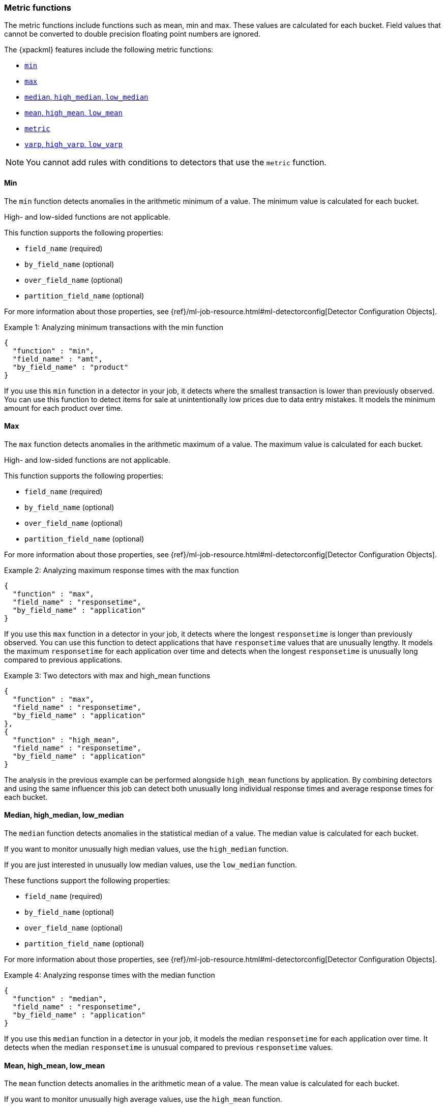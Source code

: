 [role="xpack"]
[[ml-metric-functions]]
=== Metric functions

The metric functions include functions such as mean, min and max. These values
are calculated for each bucket. Field values that cannot be converted to
double precision floating point numbers are ignored.

The {xpackml} features include the following metric functions:

* <<ml-metric-min,`min`>>
* <<ml-metric-max,`max`>>
* xref:ml-metric-median[`median`, `high_median`, `low_median`]
* xref:ml-metric-mean[`mean`, `high_mean`, `low_mean`]
* <<ml-metric-metric,`metric`>>
* xref:ml-metric-varp[`varp`, `high_varp`, `low_varp`]

NOTE: You cannot add rules with conditions to detectors that use the `metric` 
function. 

[float]
[[ml-metric-min]]
==== Min

The `min` function detects anomalies in the arithmetic minimum of a value.
The minimum value is calculated for each bucket.

High- and low-sided functions are not applicable.

This function supports the following properties:

* `field_name` (required)
* `by_field_name` (optional)
* `over_field_name` (optional)
* `partition_field_name` (optional)

For more information about those properties, see
{ref}/ml-job-resource.html#ml-detectorconfig[Detector Configuration Objects].

.Example 1: Analyzing minimum transactions with the min function
[source,js]
--------------------------------------------------
{
  "function" : "min",
  "field_name" : "amt",
  "by_field_name" : "product"
}
--------------------------------------------------
// NOTCONSOLE

If you use this `min` function in a detector in your job, it detects where the
smallest transaction is lower than previously observed. You can use this
function to detect items for sale at unintentionally low prices due to data
entry mistakes. It models the minimum amount for each product over time.

[float]
[[ml-metric-max]]
==== Max

The `max` function detects anomalies in the arithmetic maximum of a value.
The maximum value is calculated for each bucket.

High- and low-sided functions are not applicable.

This function supports the following properties:

* `field_name` (required)
* `by_field_name` (optional)
* `over_field_name` (optional)
* `partition_field_name` (optional)

For more information about those properties, see
{ref}/ml-job-resource.html#ml-detectorconfig[Detector Configuration Objects].

.Example 2: Analyzing maximum response times with the max function
[source,js]
--------------------------------------------------
{
  "function" : "max",
  "field_name" : "responsetime",
  "by_field_name" : "application"
}
--------------------------------------------------
// NOTCONSOLE

If you use this `max` function in a detector in your job, it detects where the
longest `responsetime` is longer than previously observed. You can use this
function to detect applications that have `responsetime` values that are
unusually lengthy. It models the maximum `responsetime` for each application
over time and detects when the longest `responsetime` is unusually long compared
to previous applications.

.Example 3: Two detectors with max and high_mean functions
[source,js]
--------------------------------------------------
{
  "function" : "max",
  "field_name" : "responsetime",
  "by_field_name" : "application"
},
{
  "function" : "high_mean",
  "field_name" : "responsetime",
  "by_field_name" : "application"
}
--------------------------------------------------
// NOTCONSOLE

The analysis in the previous example can be performed alongside `high_mean`
functions by application. By combining detectors and using the same influencer
this job can detect both unusually long individual response times and average
response times for each bucket.

[float]
[[ml-metric-median]]
==== Median, high_median, low_median

The `median` function detects anomalies in the statistical median of a value.
The median value is calculated for each bucket.

If you want to monitor unusually high median values, use the `high_median`
function.

If you are just interested in unusually low median values, use the `low_median`
function.

These functions support the following properties:

* `field_name` (required)
* `by_field_name` (optional)
* `over_field_name` (optional)
* `partition_field_name` (optional)

For more information about those properties, see
{ref}/ml-job-resource.html#ml-detectorconfig[Detector Configuration Objects].

.Example 4: Analyzing response times with the median function
[source,js]
--------------------------------------------------
{
  "function" : "median",
  "field_name" : "responsetime",
  "by_field_name" : "application"
}
--------------------------------------------------
// NOTCONSOLE

If you use this `median` function in a detector in your job, it models the
median `responsetime` for each application over time. It detects when the median
`responsetime` is unusual compared to previous `responsetime` values.

[float]
[[ml-metric-mean]]
==== Mean, high_mean, low_mean

The `mean` function detects anomalies in the arithmetic mean of a value.
The mean value is calculated for each bucket.

If you want to monitor unusually high average values, use the `high_mean`
function.

If you are just interested in unusually low average values, use the `low_mean`
function.

These functions support the following properties:

* `field_name` (required)
* `by_field_name` (optional)
* `over_field_name` (optional)
* `partition_field_name` (optional)

For more information about those properties, see
{ref}/ml-job-resource.html#ml-detectorconfig[Detector Configuration Objects].

.Example 5: Analyzing response times with the mean function
[source,js]
--------------------------------------------------
{
  "function" : "mean",
  "field_name" : "responsetime",
  "by_field_name" : "application"
}
--------------------------------------------------
// NOTCONSOLE

If you use this `mean` function in a detector in your job, it models the mean
`responsetime` for each application over time. It detects when the mean
`responsetime` is unusual compared to previous `responsetime` values.

.Example 6: Analyzing response times with the high_mean function
[source,js]
--------------------------------------------------
{
  "function" : "high_mean",
  "field_name" : "responsetime",
  "by_field_name" : "application"
}
--------------------------------------------------
// NOTCONSOLE

If you use this `high_mean` function in a detector in your job, it models the
mean `responsetime` for each application over time. It detects when the mean
`responsetime` is unusually high compared to previous `responsetime` values.

.Example 7: Analyzing response times with the low_mean function
[source,js]
--------------------------------------------------
{
  "function" : "low_mean",
  "field_name" : "responsetime",
  "by_field_name" : "application"
}
--------------------------------------------------
// NOTCONSOLE

If you use this `low_mean` function in a detector in your job, it models the
mean `responsetime` for each application over time. It detects when the mean
`responsetime` is unusually low compared to previous `responsetime` values.

[float]
[[ml-metric-metric]]
==== Metric

The `metric` function combines `min`, `max`, and `mean` functions. You can use
it as a shorthand for a combined analysis. If you do not specify a function in
a detector, this is the default function.

High- and low-sided functions are not applicable. You cannot use this function
when a `summary_count_field_name` is specified.

This function supports the following properties:

* `field_name` (required)
* `by_field_name` (optional)
* `over_field_name` (optional)
* `partition_field_name` (optional)

For more information about those properties, see
{ref}/ml-job-resource.html#ml-detectorconfig[Detector Configuration Objects].

.Example 8: Analyzing response times with the metric function
[source,js]
--------------------------------------------------
{
  "function" : "metric",
  "field_name" : "responsetime",
  "by_field_name" : "application"
}
--------------------------------------------------
// NOTCONSOLE

If you use this `metric` function in a detector in your job, it models the
mean, min, and max `responsetime` for each application over time. It detects
when the mean, min, or max `responsetime` is unusual compared to previous
`responsetime` values.

[float]
[[ml-metric-varp]]
==== Varp, high_varp, low_varp

The `varp` function detects anomalies in the variance of a value which is a
measure of the variability and spread in the data.

If you want to monitor unusually high variance, use the `high_varp` function.

If you are just interested in unusually low variance, use the `low_varp` function.

These functions support the following properties:

* `field_name` (required)
* `by_field_name` (optional)
* `over_field_name` (optional)
* `partition_field_name` (optional)

For more information about those properties, see
{ref}/ml-job-resource.html#ml-detectorconfig[Detector Configuration Objects].

.Example 9: Analyzing response times with the varp function
[source,js]
--------------------------------------------------
{
  "function" : "varp",
  "field_name" : "responsetime",
  "by_field_name" : "application"
}
--------------------------------------------------
// NOTCONSOLE

If you use this `varp` function in a detector in your job, it models the
variance in values of `responsetime` for each application over time. It detects
when the variance in `responsetime` is unusual compared to past application
behavior.

.Example 10: Analyzing response times with the high_varp function
[source,js]
--------------------------------------------------
{
  "function" : "high_varp",
  "field_name" : "responsetime",
  "by_field_name" : "application"
}
--------------------------------------------------
// NOTCONSOLE

If you use this `high_varp` function in a detector in your job, it models the
variance in values of `responsetime` for each application over time. It detects
when the variance in `responsetime` is unusual compared to past application
behavior.

.Example 11: Analyzing response times with the low_varp function
[source,js]
--------------------------------------------------
{
  "function" : "low_varp",
  "field_name" : "responsetime",
  "by_field_name" : "application"
}
--------------------------------------------------
// NOTCONSOLE

If you use this `low_varp` function in a detector in your job, it models the
variance in values of `responsetime` for each application over time. It detects
when the variance in `responsetime` is unusual compared to past application
behavior.
